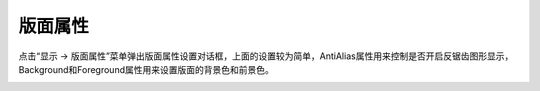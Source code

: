 .. docs-meteoinfo-desktop_cn-maplayout-layout_property:


************************
版面属性
************************

点击“显示 -> 版面属性”菜单弹出版面属性设置对话框，上面的设置较为简单，AntiAlias属性用来控制是否开启反锯齿图形显示，
Background和Foreground属性用来设置版面的背景色和前景色。

.. image:: ./image/layout_property_dialog.png